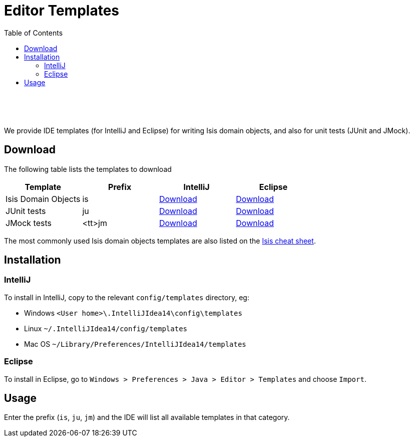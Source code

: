[[editor-templates]]
= Editor Templates
:notice: licensed to the apache software foundation (asf) under one or more contributor license agreements. see the notice file distributed with this work for additional information regarding copyright ownership. the asf licenses this file to you under the apache license, version 2.0 (the "license"); you may not use this file except in compliance with the license. you may obtain a copy of the license at. http://www.apache.org/licenses/license-2.0 . unless required by applicable law or agreed to in writing, software distributed under the license is distributed on an "as is" basis, without warranties or  conditions of any kind, either express or implied. see the license for the specific language governing permissions and limitations under the license.
:_basedir: ./
:_imagesdir: images/
:toc: right

pass:[<br/><br/><br/>]


We provide IDE templates (for IntelliJ and Eclipse) for writing Isis domain objects, and also for unit tests (JUnit and JMock).

== Download

The following table lists the templates to download

[cols="1a,1a,1a,1a", options="header"]
|===

|Template
|Prefix
|IntelliJ
|Eclipse


|Isis Domain Objects
|is
|link:./resources/templates/isis-templates-idea.xml[Download]
|link:./resources/templates/isis-templates.xml[Download]


|JUnit tests
|ju
|link:./resources/templates/junit-templates-idea.xml[Download]
|link:./resources/templates/junit-templates.xml[Download]


|JMock tests
|<tt>jm
|link:./resources/templates/jmock-templates-idea.xml[Download]
|link:./resources/templates/jmock-templates.xml[Download]

|===


The most commonly used Isis domain objects templates are also listed on the link:./cheat-sheet.html[Isis cheat sheet].



== Installation

=== IntelliJ

To install in IntelliJ, copy to the relevant `config/templates` directory, eg:

* Windows `<User home>\.IntelliJIdea14\config\templates`
* Linux `~/.IntelliJIdea14/config/templates`
* Mac OS `~/Library/Preferences/IntelliJIdea14/templates`


=== Eclipse

To install in Eclipse, go to `Windows > Preferences > Java > Editor > Templates` and choose `Import`.





== Usage

Enter the prefix (`is`, `ju`, `jm`) and the IDE will list all available templates in that category.  

